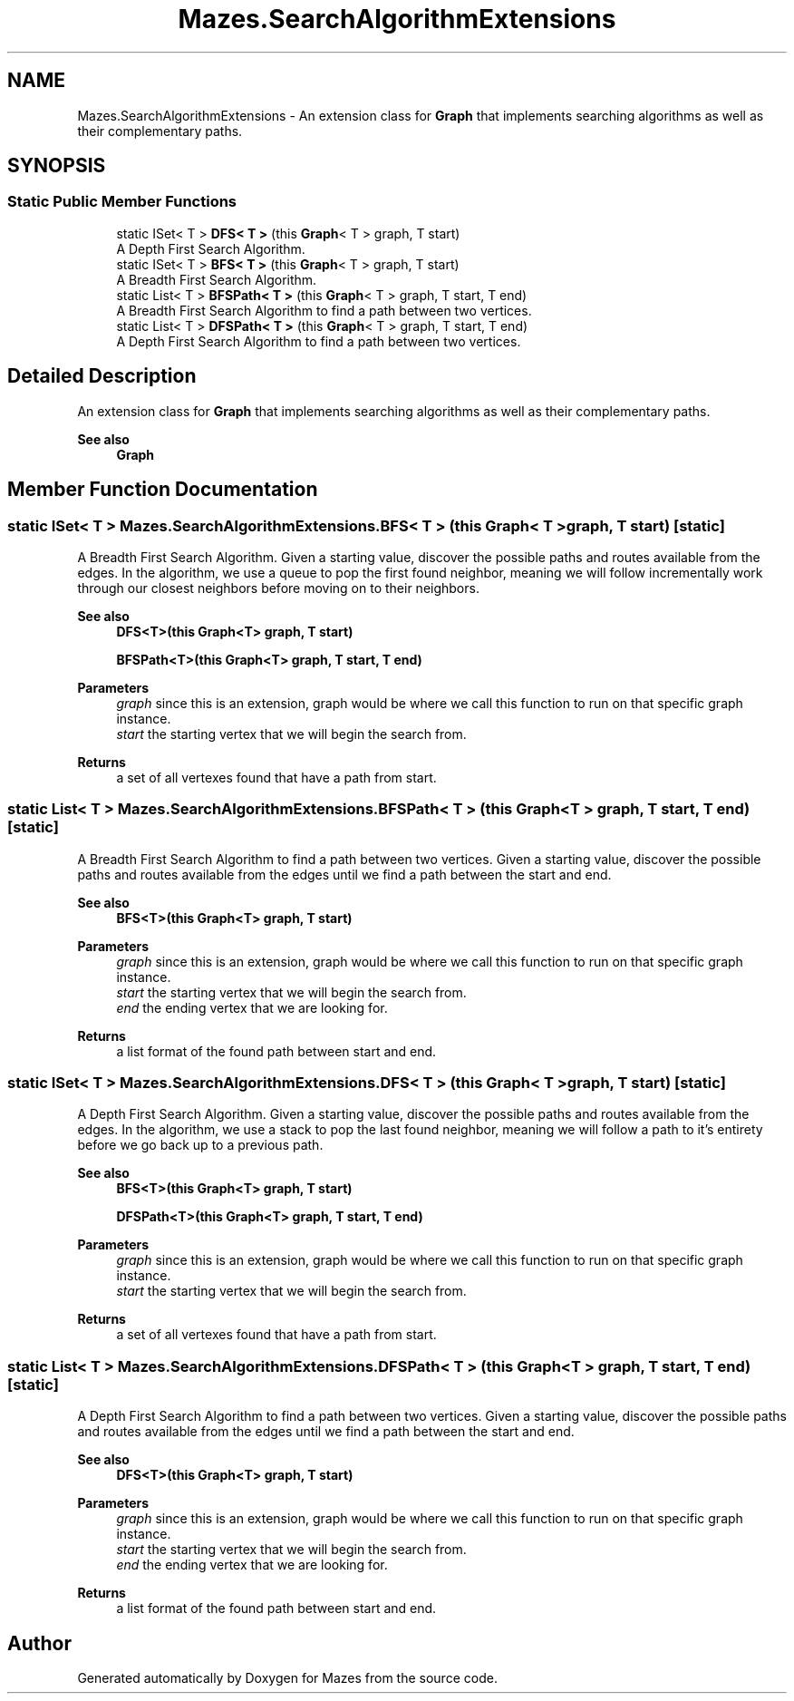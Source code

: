 .TH "Mazes.SearchAlgorithmExtensions" 3 "Version 1.0" "Mazes" \" -*- nroff -*-
.ad l
.nh
.SH NAME
Mazes.SearchAlgorithmExtensions \- An extension class for \fBGraph\fP that implements searching algorithms as well as their complementary paths\&.  

.SH SYNOPSIS
.br
.PP
.SS "Static Public Member Functions"

.in +1c
.ti -1c
.RI "static ISet< T > \fBDFS< T >\fP (this \fBGraph\fP< T > graph, T start)"
.br
.RI "A Depth First Search Algorithm\&. "
.ti -1c
.RI "static ISet< T > \fBBFS< T >\fP (this \fBGraph\fP< T > graph, T start)"
.br
.RI "A Breadth First Search Algorithm\&. "
.ti -1c
.RI "static List< T > \fBBFSPath< T >\fP (this \fBGraph\fP< T > graph, T start, T end)"
.br
.RI "A Breadth First Search Algorithm to find a path between two vertices\&. "
.ti -1c
.RI "static List< T > \fBDFSPath< T >\fP (this \fBGraph\fP< T > graph, T start, T end)"
.br
.RI "A Depth First Search Algorithm to find a path between two vertices\&. "
.in -1c
.SH "Detailed Description"
.PP 
An extension class for \fBGraph\fP that implements searching algorithms as well as their complementary paths\&. 


.PP
\fBSee also\fP
.RS 4
\fBGraph\fP 
.RE
.PP

.SH "Member Function Documentation"
.PP 
.SS "static ISet< T > Mazes\&.SearchAlgorithmExtensions\&.BFS< T > (this \fBGraph\fP< T > graph, T start)\fR [static]\fP"

.PP
A Breadth First Search Algorithm\&. Given a starting value, discover the possible paths and routes available from the edges\&. In the algorithm, we use a queue to pop the first found neighbor, meaning we will follow incrementally work through our closest neighbors before moving on to their neighbors\&. 
.PP
\fBSee also\fP
.RS 4
\fBDFS<T>(this Graph<T> graph, T start)\fP 

.PP
\fBBFSPath<T>(this Graph<T> graph, T start, T end)\fP 
.RE
.PP
\fBParameters\fP
.RS 4
\fIgraph\fP since this is an extension, graph would be where we call this function to run on that specific graph instance\&. 
.br
\fIstart\fP the starting vertex that we will begin the search from\&. 
.RE
.PP
\fBReturns\fP
.RS 4
a set of all vertexes found that have a path from start\&. 
.RE
.PP

.SS "static List< T > Mazes\&.SearchAlgorithmExtensions\&.BFSPath< T > (this \fBGraph\fP< T > graph, T start, T end)\fR [static]\fP"

.PP
A Breadth First Search Algorithm to find a path between two vertices\&. Given a starting value, discover the possible paths and routes available from the edges until we find a path between the start and end\&. 
.PP
\fBSee also\fP
.RS 4
\fBBFS<T>(this Graph<T> graph, T start)\fP 
.RE
.PP
\fBParameters\fP
.RS 4
\fIgraph\fP since this is an extension, graph would be where we call this function to run on that specific graph instance\&. 
.br
\fIstart\fP the starting vertex that we will begin the search from\&. 
.br
\fIend\fP the ending vertex that we are looking for\&. 
.RE
.PP
\fBReturns\fP
.RS 4
a list format of the found path between start and end\&. 
.RE
.PP

.SS "static ISet< T > Mazes\&.SearchAlgorithmExtensions\&.DFS< T > (this \fBGraph\fP< T > graph, T start)\fR [static]\fP"

.PP
A Depth First Search Algorithm\&. Given a starting value, discover the possible paths and routes available from the edges\&. In the algorithm, we use a stack to pop the last found neighbor, meaning we will follow a path to it's entirety before we go back up to a previous path\&. 
.PP
\fBSee also\fP
.RS 4
\fBBFS<T>(this Graph<T> graph, T start)\fP 

.PP
\fBDFSPath<T>(this Graph<T> graph, T start, T end)\fP 
.RE
.PP
\fBParameters\fP
.RS 4
\fIgraph\fP since this is an extension, graph would be where we call this function to run on that specific graph instance\&. 
.br
\fIstart\fP the starting vertex that we will begin the search from\&. 
.RE
.PP
\fBReturns\fP
.RS 4
a set of all vertexes found that have a path from start\&. 
.RE
.PP

.SS "static List< T > Mazes\&.SearchAlgorithmExtensions\&.DFSPath< T > (this \fBGraph\fP< T > graph, T start, T end)\fR [static]\fP"

.PP
A Depth First Search Algorithm to find a path between two vertices\&. Given a starting value, discover the possible paths and routes available from the edges until we find a path between the start and end\&. 
.PP
\fBSee also\fP
.RS 4
\fBDFS<T>(this Graph<T> graph, T start)\fP 
.RE
.PP
\fBParameters\fP
.RS 4
\fIgraph\fP since this is an extension, graph would be where we call this function to run on that specific graph instance\&. 
.br
\fIstart\fP the starting vertex that we will begin the search from\&. 
.br
\fIend\fP the ending vertex that we are looking for\&. 
.RE
.PP
\fBReturns\fP
.RS 4
a list format of the found path between start and end\&. 
.RE
.PP


.SH "Author"
.PP 
Generated automatically by Doxygen for Mazes from the source code\&.

